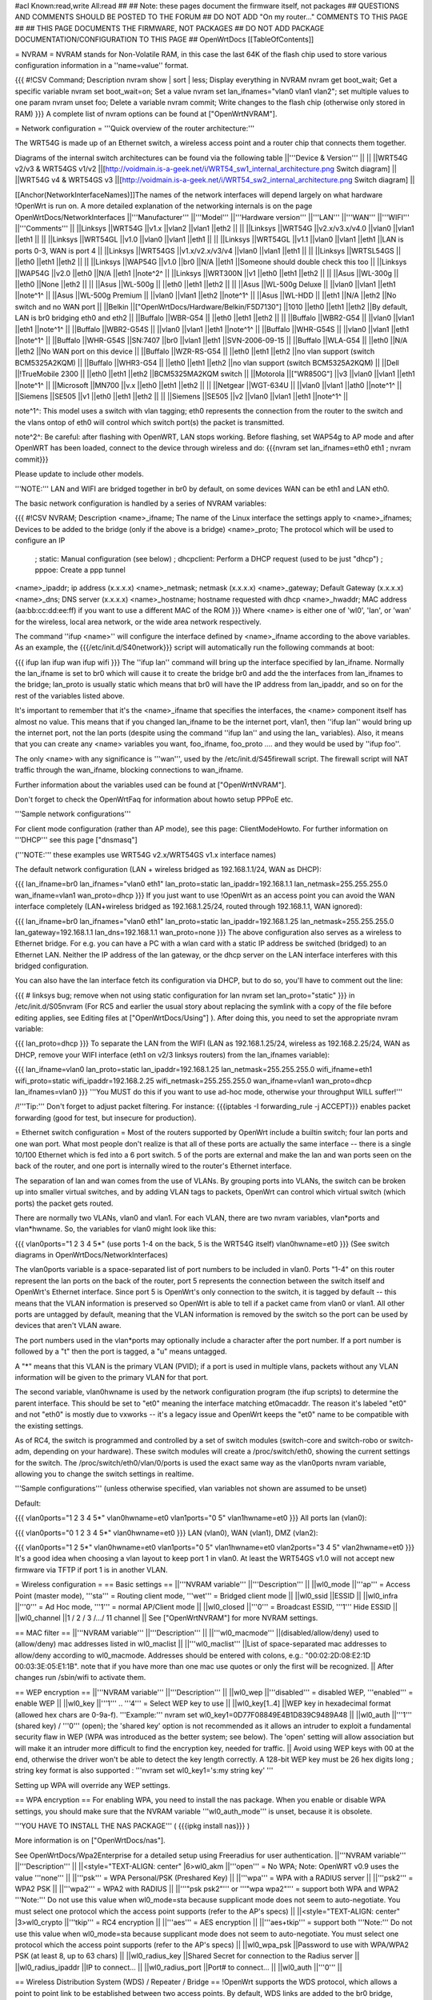#acl Known:read,write All:read
##
## Note: these pages document the firmware itself, not packages
##       QUESTIONS AND COMMENTS SHOULD BE POSTED TO THE FORUM
##       DO NOT ADD "On my router..." COMMENTS TO THIS PAGE
##
## THIS PAGE DOCUMENTS THE FIRMWARE, NOT PACKAGES
## DO NOT ADD PACKAGE DOCUMENTATION/CONFIGURATION TO THIS PAGE
##
OpenWrtDocs [[TableOfContents]]

= NVRAM =
NVRAM stands for Non-Volatile RAM, in this case the last 64K of the flash chip used to store various configuration information in a ''name=value'' format.

{{{
#!CSV
Command; Description
nvram show | sort | less; Display everything in NVRAM
nvram get boot_wait; Get a specific variable
nvram set boot_wait=on; Set a value
nvram set lan_ifnames="vlan0 vlan1 vlan2"; set multiple values to one param
nvram unset foo; Delete a variable
nvram commit; Write changes to the flash chip (otherwise only stored in RAM)
}}}
A complete list of nvram options can be found at ["OpenWrtNVRAM"].

= Network configuration =
'''Quick overview of the router architecture:'''

The WRT54G is made up of an Ethernet switch, a wireless access point and a router chip that connects them together.

Diagrams of the internal switch architectures can be found via the following table
||'''Device & Version''' || ||
||WRT54G v2/v3 & WRT54GS v1/v2 ||[http://voidmain.is-a-geek.net/i/WRT54_sw1_internal_architecture.png Switch diagram] ||
||WRT54G v4 & WRT54GS v3 ||[http://voidmain.is-a-geek.net/i/WRT54_sw2_internal_architecture.png Switch diagram] ||


[[Anchor(NetworkInterfaceNames)]]The names of the network interfaces will depend largely on what hardware !OpenWrt is run on. A more detailed explanation of the networking internals is on the page OpenWrtDocs/NetworkInterfaces
||'''Manufacturer''' ||'''Model''' ||'''Hardware version''' ||'''LAN''' ||'''WAN''' ||'''WIFI''' ||'''Comments''' ||
||Linksys ||WRT54G ||v1.x ||vlan2 ||vlan1 ||eth2 || ||
||Linksys ||WRT54G ||v2.x/v3.x/v4.0 ||vlan0 ||vlan1 ||eth1 || ||
||Linksys ||WRT54GL ||v1.0 ||vlan0 ||vlan1 ||eth1 || ||
||Linksys ||WRT54GL ||v1.1 ||vlan0 ||vlan1 ||eth1 ||LAN is ports 0-3, WAN is port 4 ||
||Linksys ||WRT54GS ||v1.x/v2.x/v3/v4 ||vlan0 ||vlan1 ||eth1 || ||
||Linksys ||WRTSL54GS || ||eth0 ||eth1 ||eth2 || ||
||Linksys ||WAP54G ||v1.0 ||br0 ||N/A ||eth1 ||Someone should double check this too ||
||Linksys ||WAP54G ||v2.0 ||eth0 ||N/A ||eth1 ||note^2^ ||
||Linksys ||WRT300N ||v1 ||eth0 ||eth1 ||eth2 || ||
||Asus ||WL-300g || ||eth0 ||None ||eth2 || ||
||Asus ||WL-500g || ||eth0 ||eth1 ||eth2 || ||
||Asus ||WL-500g Deluxe || ||vlan0 ||vlan1 ||eth1 ||note^1^ ||
||Asus ||WL-500g Premium || ||vlan0 ||vlan1 ||eth2 ||note^1^ ||
||Asus ||WL-HDD || ||eth1 ||N/A ||eth2 ||No switch and no WAN port ||
||Belkin ||["OpenWrtDocs/Hardware/Belkin/F5D7130"] ||1010 ||eth0 ||eth1 ||eth2 ||By default, LAN is br0 bridging eth0 and eth2 ||
||Buffalo ||WBR-G54 || ||eth0 ||eth1 ||eth2 || ||
||Buffalo ||WBR2-G54 || ||vlan0 ||vlan1 ||eth1 ||note^1^ ||
||Buffalo ||WBR2-G54S || ||vlan0 ||vlan1 ||eth1 ||note^1^ ||
||Buffalo ||WHR-G54S || ||vlan0 ||vlan1 ||eth1 ||note^1^ ||
||Buffalo ||WHR-G54S ||SN:7407 ||br0 ||vlan1 ||eth1 ||SVN-2006-09-15 ||
||Buffalo ||WLA-G54 || ||eth0 ||N/A ||eth2 ||No WAN port on this device ||
||Buffalo ||WZR-RS-G54 || ||eth0 ||eth1 ||eth2 ||no vlan support (switch BCM5325A2KQM) ||
||Buffalo ||WHR3-G54 || ||eth0 ||eth1 ||eth2 ||no vlan support (switch BCM5325A2KQM) ||
||Dell ||!TrueMobile 2300 || ||eth0 ||eth1 ||eth2 ||BCM5325MA2KQM switch ||
||Motorola ||["WR850G"] ||v3 ||vlan0 ||vlan1 ||eth1 ||note^1^ ||
||Microsoft ||MN700 ||v.x ||eth0 ||eth1 ||eth2 || ||
||Netgear ||WGT-634U || ||vlan0 ||vlan1 ||ath0 ||note^1^ ||
||Siemens ||SE505 ||v1 ||eth0 ||eth1 ||eth2 || ||
||Siemens ||SE505 ||v2 ||vlan0 ||vlan1 ||eth1 ||note^1^ ||


note^1^: This model uses a switch with vlan tagging; eth0 represents the connection from the router to the switch and the vlans ontop of eth0 will control which switch port(s) the packet is transmitted.

note^2^: Be careful: after flashing with OpenWRT, LAN stops working. Before flashing, set WAP54g to AP mode and after OpenWRT has been loaded, connect to the device through wireless and do: {{{nvram set lan_ifnames=eth0 eth1 ; nvram commit}}}

Please update to include other models.

'''NOTE:''' LAN and WIFI are bridged together in br0 by default, on some devices WAN can be eth1 and LAN eth0.

The basic network configuration is handled by a series of NVRAM variables:

{{{
#!CSV
NVRAM; Description
<name>_ifname; The name of the Linux interface the settings apply to
<name>_ifnames; Devices to be added to the bridge (only if the above is a bridge)
<name>_proto; The protocol which will be used to configure an IP
            ; static: Manual configuration (see below)
            ; dhcpclient: Perform a DHCP request (used to be just "dhcp")
            ; pppoe: Create a ppp tunnel
<name>_ipaddr; ip address (x.x.x.x)
<name>_netmask; netmask (x.x.x.x)
<name>_gateway; Default Gateway (x.x.x.x)
<name>_dns; DNS server (x.x.x.x)
<name>_hostname; hostname requested with dhcp
<name>_hwaddr; MAC address (aa:bb:cc:dd:ee:ff) if you want to use a different MAC of the ROM
}}}
Where <name> is either one of 'wl0', 'lan', or 'wan' for the wireless, local area network, or the wide area network respectively.

The command ''ifup <name>'' will configure the interface defined by <name>_ifname according to the above variables. As an example, the {{{/etc/init.d/S40network}}} script will automatically run the following commands at boot:

{{{
ifup lan
ifup wan
ifup wifi
}}}
The ''ifup lan'' command will bring up the interface specified by lan_ifname. Normally the lan_ifname is set to br0 which will cause it to create the bridge br0 and add the the interfaces from lan_ifnames to the bridge; lan_proto is usually static which means that br0 will have the IP address from lan_ipaddr, and so on for the rest of the variables listed above.

It's important to remember that it's the <name>_ifname that specifies the interfaces, the <name> component itself has almost no value. This means that if you changed lan_ifname to be the internet port, vlan1, then ''ifup lan'' would bring up the internet port, not the lan ports (despite using the command ''ifup lan'' and using the lan_ variables). Also, it means that you can create any <name> variables you want, foo_ifname, foo_proto .... and they would be used by ''ifup foo''.

The only <name> with any significance is '''wan''', used by the /etc/init.d/S45firewall script. The firewall script will NAT traffic through the wan_ifname, blocking connections to wan_ifname.

Further information about the variables used can be found at ["OpenWrtNVRAM"].

Don't forget to check the OpenWrtFaq for information about howto setup PPPoE etc.

'''Sample network configurations'''

For client mode configuration (rather than AP mode), see this page: ClientModeHowto. For further information on '''DHCP''' see this page ["dnsmasq"]

('''NOTE:''' these examples use WRT54G v2.x/WRT54GS v1.x interface names)

The default network configuration (LAN + wireless bridged as 192.168.1.1/24, WAN as DHCP):

{{{
lan_ifname=br0
lan_ifnames="vlan0 eth1"
lan_proto=static
lan_ipaddr=192.168.1.1
lan_netmask=255.255.255.0
wan_ifname=vlan1
wan_proto=dhcp
}}}
If you just want to use !OpenWrt as an access point you can avoid the WAN interface completely (LAN+wireless bridged as 192.168.1.25/24, routed through 192.168.1.1, WAN ignored):

{{{
lan_ifname=br0
lan_ifnames="vlan0 eth1"
lan_proto=static
lan_ipaddr=192.168.1.25
lan_netmask=255.255.255.0
lan_gateway=192.168.1.1
lan_dns=192.168.1.1
wan_proto=none
}}}
The above configuration also serves as a wireless to Ethernet bridge. For e.g. you can have a PC with a wlan card with a static IP address be switched (bridged) to an Ethernet LAN. Neither the IP address of the lan gateway, or the dhcp server on the LAN interface interferes with this bridged configuration.

You can also have the lan interface fetch its configuration via DHCP, but to do so, you'll have to comment out the line:

{{{
# linksys bug; remove when not using static configuration for lan
nvram set lan_proto="static"
}}}
in /etc/init.d/S05nvram (For RC5 and earlier the usual story about replacing the symlink with a copy of the file before editing applies, see Editing files at ["OpenWrtDocs/Using"] ). After doing this, you need to set the appropriate nvram variable:

{{{
lan_proto=dhcp
}}}
To separate the LAN from the WIFI (LAN as 192.168.1.25/24, wireless as 192.168.2.25/24, WAN as DHCP, remove your WIFI interface (eth1 on v2/3 linksys routers) from the lan_ifnames variable):

{{{
lan_ifname=vlan0
lan_proto=static
lan_ipaddr=192.168.1.25
lan_netmask=255.255.255.0
wifi_ifname=eth1
wifi_proto=static
wifi_ipaddr=192.168.2.25
wifi_netmask=255.255.255.0
wan_ifname=vlan1
wan_proto=dhcp
lan_ifnames=vlan0
}}}
'''You MUST do this if you want to use ad-hoc mode, otherwise your throughput WILL suffer!'''

/!\ '''Tip:''' Don't forget to adjust packet filtering. For instance:
{{{iptables -I forwarding_rule -j ACCEPT}}}
enables packet forwarding (good for test, but insecure for
production).

= Ethernet switch configuration =
Most of the routers supported by OpenWrt include a builtin switch; four lan ports and one wan port. What most people don't realize is that all of these ports are actually the same interface -- there is a single 10/100 Ethernet which is fed into a 6 port switch. 5 of the ports are external and make the lan and wan ports seen on the back of the router, and one port is internally wired to the router's Ethernet interface.

The separation of lan and wan comes from the use of VLANs. By grouping ports into VLANs, the switch can be broken up into smaller virtual switches, and by adding VLAN tags to packets, OpenWrt can control which virtual switch (which ports) the packet gets routed.

There are normally two VLANs, vlan0 and vlan1. For each VLAN, there are two nvram variables, vlan*ports and vlan*hwname. So, the variables for vlan0 might look like this:

{{{
vlan0ports="1 2 3 4 5*" (use ports 1-4 on the back, 5 is the WRT54G itself)
vlan0hwname=et0
}}}
(See switch diagrams in OpenWrtDocs/NetworkInterfaces)

The vlan0ports variable is a space-separated list of port numbers to be included in vlan0. Ports "1-4" on this router represent the lan ports on the back of the router, port 5 represents the connection between the switch itself and OpenWrt's Ethernet interface. Since port 5 is OpenWrt's only connection to the switch, it is tagged by default -- this means that the VLAN information is preserved so OpenWrt is able to tell if a packet came from vlan0 or vlan1. All other ports are untagged by default, meaning that the VLAN information is removed by the switch so the port can be used by devices that aren't VLAN aware.

The port numbers used in the vlan*ports may optionally include a character after the port number. If a port number is followed by a "t" then the port is tagged, a "u" means untagged.

A "*" means that this VLAN is the primary VLAN (PVID); if a port is used in multiple vlans, packets without any VLAN information will be given to the primary VLAN for that port.

The second variable, vlan0hwname is used by the network configuration program (the ifup scripts) to determine the parent interface. This should be set to "et0" meaning the interface matching et0macaddr. The reason it's labeled "et0" and not "eth0" is mostly due to vxworks -- it's a legacy issue and OpenWrt keeps the "et0" name to be compatible with the existing settings.

As of RC4, the switch is programmed and controlled by a set of switch modules (switch-core and switch-robo or switch-adm, depending on your hardware). These switch modules will create a /proc/switch/eth0, showing the current settings for the switch. The /proc/switch/eth0/vlan/0/ports is used the exact same way as the vlan0ports nvram variable, allowing you to change the switch settings in realtime.

'''Sample configurations''' (unless otherwise specified, vlan variables not shown are assumed to be unset)

Default:

{{{
vlan0ports="1 2 3 4 5*"
vlan0hwname=et0
vlan1ports="0 5"
vlan1hwname=et0
}}}
All ports lan (vlan0):

{{{
vlan0ports="0 1 2 3 4 5*"
vlan0hwname=et0
}}}
LAN (vlan0), WAN (vlan1), DMZ (vlan2):

{{{
vlan0ports="1 2 5*"
vlan0hwname=et0
vlan1ports="0 5"
vlan1hwname=et0
vlan2ports="3 4 5"
vlan2hwname=et0
}}}
It's a good idea when choosing a vlan layout to keep port 1 in vlan0. At least the WRT54GS v1.0 will not accept new firmware via TFTP if port 1 is in another VLAN.

= Wireless configuration =
== Basic settings ==
||'''NVRAM variable''' ||'''Description''' ||
||wl0_mode ||'''ap''' = Access Point (master mode), '''sta''' = Routing client mode, '''wet''' = Bridged client mode ||
||wl0_ssid ||ESSID ||
||wl0_infra ||'''0''' = Ad Hoc mode, '''1''' = normal AP/Client mode ||
||wl0_closed ||'''0''' = Broadcast ESSID, '''1''' Hide ESSID ||
||wl0_channel ||1 / 2 / 3 /.../ 11 channel ||
See ["OpenWrtNVRAM"] for more NVRAM settings.

== MAC filter ==
||'''NVRAM variable''' ||'''Description''' ||
||'''wl0_macmode''' ||(disabled/allow/deny) used to (allow/deny) mac addresses listed in wl0_maclist ||
||'''wl0_maclist''' ||List of space-separated mac addresses to allow/deny according to wl0_macmode. Addresses should be entered with colons, e.g.: "00:02:2D:08:E2:1D 00:03:3E:05:E1:1B". note that if you have more than one mac use quotes or only the first will be recognized. ||
After changes run /sbin/wifi to activate them.

== WEP encryption ==
||'''NVRAM variable''' ||'''Description''' ||
||wl0_wep ||'''disabled''' = disabled WEP, '''enabled''' = enable WEP ||
||wl0_key ||'''1''' .. '''4''' = Select WEP key to use ||
||wl0_key[1..4] ||WEP key in hexadecimal format (allowed hex chars are 0-9a-f). '''Example:''' nvram set wl0_key1=0D77F08849E4B1D839C9489A48 ||
||wl0_auth ||'''1''' (shared key) / '''0''' (open); the 'shared key' option is not recommended as it allows an intruder to exploit a fundamental security flaw in WEP (WPA was introduced as the better system; see below). The 'open' setting will allow association but will make it an intruder more difficult to find the encryption key, needed for traffic. ||
Avoid using WEP keys with 00 at the end, otherwise the driver won't be able to detect the key length correctly. A 128-bit WEP key must be 26 hex digits long ; string key format is also supported : '''nvram set wl0_key1='s:my string key' '''

Setting up WPA will override any WEP settings.

== WPA encryption ==
For enabling WPA, you need to install the nas package. When you enable or disable WPA settings, you should make sure that the NVRAM variable '''wl0_auth_mode''' is unset, because it is obsolete.

'''YOU HAVE TO INSTALL THE NAS PACKAGE''' ( {{{ipkg install nas}}} )

More information is on ["OpenWrtDocs/nas"].

See OpenWrtDocs/Wpa2Enterprise for a detailed setup using Freeradius for user authentication.
||'''NVRAM variable''' ||'''Description''' ||
||<style="TEXT-ALIGN: center" |6>wl0_akm ||'''open''' = No WPA; Note: OpenWRT v0.9 uses the value '''none''' ||
||'''psk''' = WPA Personal/PSK (Preshared Key) ||
||'''wpa''' = WPA with a RADIUS server ||
||'''psk2''' = WPA2 PSK ||
||'''wpa2''' = WPA2 with RADIUS ||
||'''"psk psk2"''' or '''"wpa wpa2"''' = support both WPA and WPA2 '''Note:''' Do not use this value when wl0_mode=sta because supplicant mode does not seem to auto-negotiate. You must select one protocol which the access point supports (refer to the AP's specs) ||
||<style="TEXT-ALIGN: center" |3>wl0_crypto ||'''tkip''' = RC4 encryption ||
||'''aes''' = AES encryption ||
||'''aes+tkip''' = support both '''Note:''' Do not use this value when wl0_mode=sta because supplicant mode does not seem to auto-negotiate. You must select one protocol which the access point supports (refer to the AP's specs) ||
||wl0_wpa_psk ||Password to use with WPA/WPA2 PSK (at least 8, up to 63 chars) ||
||wl0_radius_key ||Shared Secret for connection to the Radius server ||
||wl0_radius_ipaddr ||IP to connect... ||
||wl0_radius_port ||Port# to connect... ||
||wl0_auth ||'''0''' ||


== Wireless Distribution System (WDS) / Repeater / Bridge ==
!OpenWrt supports the WDS protocol, which allows a point to point link to be established between two access points. By default, WDS links are added to the br0 bridge, treating them as part of the lan/wifi segment; clients will be able to seamlessly connect through either access point using wireless or the wired lan ports as if they were directly connected.

Configuration of WDS is simple, and depends on one of two variables

{{{
#!CSV
NVRAM; Description
wl0_lazywds; Accept WDS connections from anyone (0:disabled 1:enabled)
wl0_wds; List of WDS peer mac addresses (xx:xx:xx:xx:xx:xx, space-separated)
}}}
For security reasons, it's recommended that you leave wl0_lazywds off and use wl0_wds to control WDS access to your AP. wl0_wds functions as an access list of peers to accept connections from and peers to try to connect to; the peers will either need the mac address of your AP in their wl0_wds list, or wl0_lazywds enabled.

Easy steps for a successful WDS:

First do it without wireless protection and then activate the protection. If you activate both you will double the pain to find a problem.

 1. Configure the IPs of each AP - don't use the same! For easier maintenance you can use the same subnet.
 1. Add the '''other''' APs MAC address to the list of allowed peers to each AP. With OpenWRT it's the variable wl0_wds. Shell to each router and do ifconfig. The MAC id for eth1 is the correct MAC id to use.
 1. Disable all the unneeded services like DHCP, port forwarding, firewalling etc. '''except''' on the AP the has the internet connection. Remember: The other APs only act as the extended arm of the internet connected AP.
 1. Configure the WLAN parameters on all APs identical. That is SSID, channel, etc. - keep it simple. If you want to try boosters etc. do this later. (In [:JonathanKollasch:my] experience the SSIDs need not be identical for WDS to work, but YMMV.)
 1. Have you committed your values? Do it. And reboot.
 1. Now connect a lan cable to each AP and try to ping the internet AP. It should answer. Else start checking the settings.
 1. You are done. Now activate security on the devices. Optionally hide the SSID (wl0_closed=1). If WPA-PSK doesn't work chances are that a peer partner doesn't support it. Try WEP.
/!\ I experienced 20% packet loss using lazywds. It went away when disabling lazywds. You have been warned!

/!\ '''NOTE:''' WDS requires a br0 interface. If you broke up your bridge as detailed in "To separate the LAN from the WIFI" above, this will not just work, since you no longer have a br0. You do not need to add any interfaces to br0, the WDS interfaces will be automatically added.

== WDS Routed Networks (P2P) ==
You might want to use routing over the WDS links, rather than bridging. You will want to break up the bridge, as explained above, and prevent wds devices from being added to the bridge by editing /etc/hotplug.d/net/01-wds.

You can then add WDS interfaces, e.g:

{{{
nvram set wl0_wds="00:14:12:25:CB:22 00:14:12:16:3B:28"
}}}
This will give you several wds0.x interfaces (note the interface names get truncated when displayed in ifconfig -- they start at wds0.49153 and increment by 0.00001). Create a set of nvram variables for ifup, e.g:

{{{
nvram set wds1_proto=static
nvram set wds1_ifname=wds0.49153
nvram set wds1_ipaddr=192.168.254.97
nvram set wds1_netmask=255.255.255.252
nvram set wds2_proto=static
nvram set wds2_ifname=wds0.49154
nvram set wds2_ipaddr=192.168.254.100
nvram set wds2_netmask=255.255.255.252
}}}
Then modify /etc/init.d/S40network to bring up these interfaces:

{{{
    ifup wds1
    ifup wds2
}}}
== A note on encryption with WDS ==
WDS is exceptionally easy to set up. You can do it in from the web interface under Wireless. WDS will work OOB with either no encryption or WEP; other than setting your WEP key (as normal) no configuration is required.

When using WPA with WDS, the simplest method is to ensure that both routers are using the same ESSID and WDS settings; if so, you don't need to set any additional variables besides '''wl0_wds'''. However, some people may want to use different encryption for the WDS link than for clients, or different ESSIDs for different routers; if so, there are a number of wds_specific nvram variables that can be set; ensure that all WDS peers have the same values for these variables. If the variables are unset (as they are by default), WDS will use the same encryption settings as used for clients.
||'''NVRAM variable''' ||'''Description''' ||
||wl0_wds_wpa_psk ||Your wireless password ||
||wl0_wds_akm ||The key type (i.e. psk) ||
||wl0_wds_crypto ||The algorithm (i.e. aes) ||
||wl0_wds_ssid ||The ssid (has to be the same at both ends, if used - see below) ||


If using WDS between routers with different ESSIDs, you should all of their '''wl0_wds_ssid''' variables to the ESSID of ''one'' of the routers, so that they will be able to talk to each other.

Note that it appears that there is a bug in nas that prevents WPA2 from working properly with WDS. It is known that WPA1 works.

Remember that the non-free package NAS must be installed for WPA to work. It is also noted on the forum that you may be able to use WPA1 for the WDS link and WPA2 for client PCs; however, consider that the protection offered by WPA is only as good as the weakest link in the chain. Any data sent over the WDS link (including connections originating from client PCs connected to the satellite AP) will be vulnerable to an attack on WPA1.

== Wireless client / wireless bridge ==
The only thing you have to do is to switch the WL mode like with the bridge:

{{{
nvram set wl0_mode=wet
}}}
For more information, see ClientModeHowto.

= Basic system configuration and usage =
== busybox - The Swiss Army Knife of Embedded Linux ==
Provides replacements for most of the utilities usually found in GNU fileutils and shellutils. For details see [http://www.busybox.net/about.html here]

== cron - job scheduler ==
See HowtoEnableCron.

== syslog - Logging ==
To read the syslog messages, use the '''logread''' command. See MiniHowtos to set up remote logging.

== dropbear - Secure Shell server ==
For SSH login without password, put your keys in /etc/dropbear/authorized_keys. See DropbearPublicKeyAuthenticationHowto.

== iptables - Firewall ==
The rules and some small samples for your firewall can be found in /etc/firewall.user. For RC5 and earlier if you want to make changes to this file you have to remove it first since it is actually a symlink to /rom/etc/firewall.user, see the section Editing files in ["OpenWrtDocs/Using"].

Be sure to read the notes about the firewall rules before changing anything. The important thing to note is that if you setup port forwarding, you won't be able to see the changes inside the router's LAN. You will have to access the router from outside to verify the setup.

As of RC9 the file /etc/firewall.user reads

{{{
#!/bin/sh
# Copyright (C) 2006 OpenWrt.org
iptables -F input_rule
iptables -F output_rule
iptables -F forwarding_rule
iptables -t nat -F prerouting_rule
iptables -t nat -F postrouting_rule
# The following chains are for traffic directed at the IP of the
# WAN interface
iptables -F input_wan
iptables -F forwarding_wan
iptables -t nat -F prerouting_wan
### Open port to WAN
## -- This allows port 22 to be answered by (dropbear on) the router
# iptables -t nat -A prerouting_wan -p tcp --dport 22 -j ACCEPT
# iptables        -A input_wan      -p tcp --dport 22 -j ACCEPT
### Port forwarding
## -- This forwards port 8080 on the WAN to port 80 on 192.168.1.2
# iptables -t nat -A prerouting_wan -p tcp --dport 8080 -j DNAT --to 192.168.1.2:80
# iptables        -A forwarding_wan -p tcp --dport 80 -d 192.168.1.2 -j ACCEPT
### DMZ
## -- Connections to ports not handled above will be forwarded to 192.168.1.2
# iptables -t nat -A prerouting_wan -j DNAT --to 192.168.1.2
# iptables        -A forwarding_wan -d 192.168.1.2 -j ACCEPT
}}}
The first section, '''Open port to WAN''' shows an example of opening a port for your router running OpenWRT to listen to and accept. In the case given, it will open up port 22 and accept connections using dropbear (the SSH server). Just delete the '''#''' sign in front of the two rules to enable access.

If you wanted to open up any other ports for the router to listen to, just copy those two lines and change just the port number from 22 to something else.

The second section, '''Port forwarding''' is for accepting incoming connections from the WAN (outside the router) and sending the requests to a networked device on your LAN (inside your router).

Before setting up any port forwarding, you'll have to install some OpenWRT packages first, such as iptables-nat and ip (any others?).

In the example provided, if someone on the Internet were to connect to your router on port 8080, it would forward them to port 80 on whatever computer / device had the IP address of 192.168.1.2.

If you are running a webserver on that address, and want to listen on port 80 instead, change the 8080 on the first line.

The same is true for any other ports you'd want to forward to your LAN. Just follow the example as a guide.

If you would like to have the router loopback forwarded ports, you need to add the following code to /etc/firewall.user.  Loopback allows a computer on your LAN to hit your external IP address and have the packet forwarded back as if it had come from the outside.  The default OpenWrt (iptables) installation does not allow this.

{{{
iptables -t nat -A prerouting_rule -d 100.100.100.100 -p tcp --dport 80 -j DNAT --to 192.168.0.2
iptables -A forwarding_rule -p tcp --dport 80 -d 192.168.0.2 -j ACCEPT
iptables -t nat -A postrouting_rule -s 192.168.0.0/24 -p tcp --dport 80 -d 192.168.0.2 -j MASQUERADE
}}}

There is an explanation for what these lines mean on [http://forum.openwrt.org/viewtopic.php?id=4030 this form] about half way down.  The example above loopbacks all traffic on port 80 directed from the LAN to the external IP address 100.100.100.100 back to 192.168.0.2.  You need to copy these three lines and change the port number for every port needing loopback.  You would usually use this with an existing port forwarding rule described.  For example:

{{{
iptables -A forwarding_wan -p tcp --dport 80 -d 192.168.0.2 -j ACCEPT
}}}

If you are using x-wrt to setup port forwarding this rule will be created in /etc/config/firewall and will look like the following:

{{{
forward:proto=tcp dport=80:192.168.0.2:80
}}}

These instructions only work for single port numbers.  If anyone knows how to loopback a port range please post the instructions here.

The last section, '''DMZ''' is sending all connections to a port not specified in the rules above to a certain IP address. If you do decide to use this, it would be a good idea to have a firewall managing the ports on the destination. The DMZ can be considered a simple way to let another computer handle the firewall rules, if you don't want to configure them on OpenWRT and at the same time you want to send all connections to one device.

Once you're finished making changes to your firewall, restart it by running the init script:

{{{
/etc/init.d/S45firewall restart
}}}
Remember to test the changes outside your LAN!

Finally, if you wish to dig deeper into how iptables work under the rule/chain structure of OpenWRT, see ["OpenWrtDocs/IPTables"]

== dnsmasq - DNS and DHCP server ==
Dnsmasq is a lightweight, easy to configure DNS forwarder and DHCP server.

Documentation can be found at ["OpenWrtDocs/dnsmasq"].

== Time ==
Most devices supported by !OpenWrt have no real-time clock hardware onboard, and must get the date and time at boot or use the default of 2000-01-01.

You must have the correct time to use OpenVPN on !OpenWrt. The same applies to other tools using CA certificates such as wget and curl.

You may use either ''ntpclient'', ''rdate'', ''htpdate'' or ''openntpd''. Only ''rdate'' is included by default.

'''rdate'''

The ''rdate'' command synchronises the system time to the time on a remote host using the [http://en.wikipedia.org/wiki/TIME_protocol time protocol] on TCP port 37 (the time protocol has been superseded by the Network time protocol (NTP)). It is normally used once during boot, and then the kernel maintains the time based on the processor oscillator. It will slowly drift. ''rdate'' is part of the ''busybox'' package and is already installed.

Create the file {{{/etc/init.d/S55rdate}}} with the contents:

{{{
#!/bin/sh
/usr/sbin/rdate -s HOST}}}
replacing HOST with the IP address or host name of the time server, E.G.

{{{
#!/bin/sh
/usr/sbin/rdate -s timeserver.example.net}}}
Then make the file executable:

{{{
chmod a+x /etc/init.d/S55rdate}}}
then either reboot or run it once:

{{{
/etc/init.d/S55rdate}}}
Make sure any software that is loaded in the boot sequence and which requires the correct time is started later than S55rdate. Remember that DNS host names will not be resolved before S50dnsmasq has been run, so be careful if changing S55rdate to run earlier in the boot sequence.

If your router is not rebooted very regularly you may wish to add updating the time to the crontab. The following will update the time each day at 06.30 AM.

Edit the crontab file by typing:

{{{
crontab -e}}}
Then add this line to the file:

{{{
30 6 * * * /usr/sbin/rdate -s HOST}}}
Again replacing HOST with the IP address or host name of the time server.

'''ntpclient'''

''ntpclient'' will synchronize the system time using the NTP protocol when the internet connection is established. To set it up follow this instructions :

Set the ''ntp_server'' NVRAM variable to your preferred NTP server (for example the NTP server of your ISP; if no server is set, ''ntpclient'' will use ''pool.ntp.org'' as default):

{{{
nvram set ntp_server=ntp.my-isp.net
nvram commit
}}}
Install the ''ntpclient'' package in the web interface or using the command

{{{
ipkg install ntpclient
}}}
''ntpclient'' will now update the system time each time the WAN connection is established. To set the time manually use this command line

{{{
/usr/sbin/ntpclient -c 1 -d -s -h ntp.my-isp.net
}}}
or reboot the router. (the ''-d'' option just prints some info about what is going on, you can leave it out)

== Timezone ==
Without a time zone set, !OpenWrt will display UTC.

To set a time zone use the {{{/etc/TZ}}} file. Copy & paste the time zones from the table below into the file. In this example it's done with the {{{echo}}} command.

{{{
echo "CET-1CEST-2,M3.5.0/02:00:00,M10.5.0/03:00:00" > /etc/TZ
}}}
'''NOTE:''' This sets the time zone for CET/CEST (Central European Time UTC+1 / Central European Summer Time UTC+2) and the starting (5th week of March at 02:00) and endtime (5th week of October at 03:00) of DST (Daylight Saving Time).

More can be found here http://leaf.sourceforge.net/doc/guide/buci-tz.html#id2594640 and http://openwrt.org/forum/viewtopic.php?id=131.

Note: When using openNTPd on RC6, with or without X-wrt, it seems the above mentioned method doesn't survive reboot. I actually use vi created a /etc/TZ file with relevant timezone and it works well.

Better use this:

{{{
nvram set time_zone="CET-1CEST-2,M3.5.0/02:00:00,M10.5.0/03:00:00"
nvram commit
}}}

Given that create a script /etc/init.d/tz with the following content to remember the timezone after reboot. Note that this script uses the CET/CEST if no nvram value is present, adjust it to your needs. Do not forget to chmod a+x the tz-file.
{{{
#!/bin/sh

tz=$(nvram get time_zone)
tz=${tz:-"CET-1CEST-2,M3.5.0/02:00:00,M10.5.0/03:00:00"}
echo $tz > /etc/TZ
}}}

Examples of timezone values:
||<style="TEXT-ALIGN: center" |6>[http://www.australia.gov.au/about-australia-13time Australia] ||Melbourne,Canberra,Sydney ||AEST-10AEDT-11,M10.5.0/02:00:00,M3.5.0/03:00:00 ||
||Perth ||AWST-8AWDT-9,M12.1.0,M3.5.0/03:00:00 ||
||Brisbane ||AEST-10 ||
||Adelaide ||ACST-9:30ACDT-10:30,M10.5.0/02:00:00,M3.5.0/03:00:00 ||
||Darwin ||ACST-9:30 ||
||Hobart ||AEST-10AEDT-11,M10.1.0/02:00:00,M3.5.0/03:00:00 ||
||<style="TEXT-ALIGN: center" |23>Europe ||Amsterdam, Netherlands ||CET-1CEST-2,M3.5.0/02:00:00,M10.5.0/03:00:00 ||
||Athens, Greece ||EET-2EEST-3,M3.5.0/03:00:00,M10.5.0/04:00:00 ||
||Barcelona, Spain ||CET-1CEST-2,M3.5.0/02:00:00,M10.5.0/03:00:00 ||
||Berlin, Germany ||CET-1CEST-2,M3.5.0/02:00:00,M10.5.0/03:00:00 ||
||Brussels, Belgium ||CET-1CEST-2,M3.5.0/02:00:00,M10.5.0/03:00:00 ||
||Budapest, Hungary ||CET-1CEST-2,M3.5.0/02:00:00,M10.5.0/03:00:00 ||
||Copenhagen, Denmark ||CET-1CEST-2,M3.5.0/02:00:00,M10.5.0/03:00:00 ||
||Dublin, Ireland ||GMT+0IST-1,M3.5.0/01:00:00,M10.5.0/02:00:00 ||
||Geneva, Switzerland ||CET-1CEST-2,M3.5.0/02:00:00,M10.5.0/03:00:00 ||
||Helsinki, Finland ||EET-2EEST-3,M3.5.0/03:00:00,M10.5.0/04:00:00 ||
||Kyiv, Ukraine ||EET-2EEST,M3.5.0/3,M10.5.0/4 ||
||Lisbon, Portugal ||WET-0WEST-1,M3.5.0/01:00:00,M10.5.0/02:00:00 ||
||London, Great Britain ||GMT+0BST-1,M3.5.0/01:00:00,M10.5.0/02:00:00 ||
||Madrid, Spain ||CET-1CEST-2,M3.5.0/02:00:00,M10.5.0/03:00:00 ||
||Oslo, Norway ||CET-1CEST-2,M3.5.0/02:00:00,M10.5.0/03:00:00 ||
||Paris, France ||CET-1CEST-2,M3.5.0/02:00:00,M10.5.0/03:00:00 ||
||Prague, Czech Republic ||CET-1CEST-2,M3.5.0/02:00:00,M10.5.0/03:00:00 ||
||Roma, Italy ||CET-1CEST-2,M3.5.0/02:00:00,M10.5.0/03:00:00 ||
||Moscow, Russia ||MSK-3MSD,M3.5.0/2,M10.5.0/3 ||
||Sofia, Bulgaria ||EET-2EEST-3,M3.5.0/03:00:00,M10.5.0/04:00:00 ||
||St.Petersburg, Russia ||MST-3MDT,M3.5.0/2,M10.5.0/3 ||
||Stockholm, Sweden ||CET-1CEST-2,M3.5.0/02:00:00,M10.5.0/03:00:00 ||
||Tallinn, Estonia ||EET-2EEST-3,M3.5.0/03:00:00,M10.5.0/04:00:00 ||
||Warsaw, Poland ||CET-1CEST,M3.5.0,M10.5.0/3 ||
||New Zealand^2^ ||Auckland, Wellington ||NZST-12NZDT-13,M10.1.0/02:00:00,M3.3.0/03:00:00 ||
||<style="TEXT-ALIGN: center" |10>USA & Canada^1^ ||Hawaii Time ||HAW10 ||
||Alaska Time ||AKST9AKDT,M3.2.0,M11.1.0 ||
||Pacific Time ||PST8PDT,M3.2.0,M11.1.0 ||
||Mountain Time ||MST7MDT,M3.2.0,M11.1.0 ||
||Mountain Time (Arizona, no DST) ||MST7 ||
||Central Time ||CST6CDT,M3.2.0,M11.1.0 ||
||Eastern Time ||EST5EDT,M3.2.0,M11.1.0 ||
||Atlantic Time ||AST4ADT ||
||Atlantic Time (New Brunswick) ||AST4ADT,M4.1.0/00:01:00,M10.5.0/00:01:00 ||
||Newfoundland Time (Updated DST for 2007) ||NST+3:30NDT+2:30,M3.2.0/00:01:00,M11.1.0/00:01:00 ||
||<style="TEXT-ALIGN: center" |3>Asia ||Jakarta ||WIB-7 ||
||Singapore ||SGT-8 ||
||Hong Kong ||HKT-8 ||
||Ulaanbaatar, Mongolia ||ULAT-8ULAST,M3.5.0/2,M9.5.0/2 ||
||<style="TEXT-ALIGN: center" |3>Central and South America ||Brazil, São Paulo ||BRST+3BRDT+2,M10.3.0,M2.3.0 ||
||Argentina ||UTC+3 ||
||Central America ||CST+6 ||


Please update and include your time zone. You can find more on time zones on [http://www.timeanddate.com/worldclock/ timeanddate.com].

^1^in August of 2005, the United States President Bush passed the [http://www.fedcenter.gov/_kd/Items/actions.cfm?action=Show&item_id=2969&destination=ShowItem Energy Policy Act], which, among other things, changes the time change dates for daylight saving time from the first Sunday in April to the second Sunday in March and from the last Sunday in October to the first Sunday in November. This pattern starts in 2007, however, and Congress still has time to revert the DST back. As such, these changes have not yet been incorporated into mainline uClibc (which provides the time functions for the C library used by OpenWrt). Therefore, it might be a good idea to change {{{/etc/TZ}}} explicitly (around mid-November 2006) to reflect this change (i.e., instead of {{{EST5EDT}}} write {{{EST5EDT,M3.2.0,M11.1.0}}}).

^2^ on 30.April 2007, Daylight Savings Time was changed for New Zealand as well. Hence from September 2007 on, clocks will go forward an hour a week earlier than usual - on the last Sunday in September - and back an hour on the first Sunday in April, instead of the third Sunday in March. So use {{{NZST-12NZDT-13,M9.5.0/02:00:00,M4.1.0/03:00:00}}} instead of the string above. Ref: http://www.dia.govt.nz/diawebsite.nsf/wpg_URL/Services-Daylight-Saving-Daylight-saving-to-be-extended?OpenDocument

Here is the command to type for each time zone in the continential US:

{{{
echo "EST5EDT,M3.2.0,M11.1.0" >/etc/TZ
echo "CST6CDT,M3.2.0,M11.1.0" >/etc/TZ
echo "MST7MDT,M3.2.0,M11.1.0" >/etc/TZ
echo "PST8PDT,M3.2.0,M11.1.0" >/etc/TZ
echo "AKST9AKDT,M3.2.0,M11.1.0" >/etc/TZ
}}}
As explained above, you could also set this in the NVRAM:

{{{
rm -f /etc/TZ
nvram set time_zone="EST5EDT,M3.2.0,M11.1.0"
nvram set time_zone="CST6CDT,M3.2.0,M11.1.0"
nvram set time_zone="MST7MDT,M3.2.0,M11.1.0"
nvram set time_zone="PST8PDT,M3.2.0,M11.1.0"
nvram set time_zone="AKST9AKDT,M3.2.0,M11.1.0"
nvram commit
}}}
See http://astronomy.physics.tamu.edu/Java/Tools/Misc/Clock/zones.html for other time zones.

= HOWTOs / Additional Configuration =
See also:

 * OpenWrtHowTo
 * OpenWRT ["Faq"].
 * ["OpenWrtDocs/IPTables"] for a more detailed explanation of iptables under OpenWRT
 * ["tcpdumpHowTo"] How to set up tcpdump as a daemon
